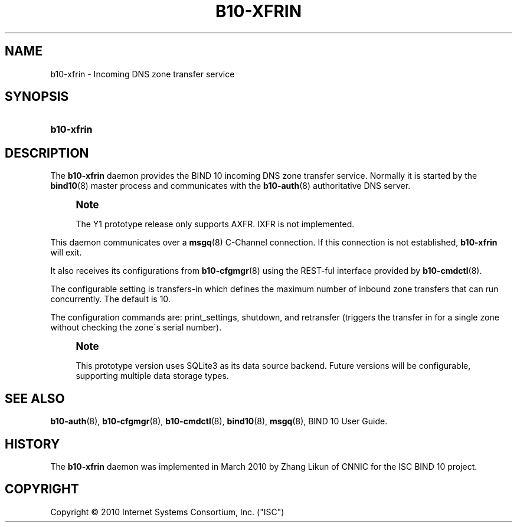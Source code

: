 '\" t
.\"     Title: b10-xfrin
.\"    Author: [FIXME: author] [see http://docbook.sf.net/el/author]
.\" Generator: DocBook XSL Stylesheets v1.75.2 <http://docbook.sf.net/>
.\"      Date: March 17, 2010
.\"    Manual: BIND10
.\"    Source: BIND10
.\"  Language: English
.\"
.TH "B10\-XFRIN" "8" "March 17, 2010" "BIND10" "BIND10"
.\" -----------------------------------------------------------------
.\" * set default formatting
.\" -----------------------------------------------------------------
.\" disable hyphenation
.nh
.\" disable justification (adjust text to left margin only)
.ad l
.\" -----------------------------------------------------------------
.\" * MAIN CONTENT STARTS HERE *
.\" -----------------------------------------------------------------
.SH "NAME"
b10-xfrin \- Incoming DNS zone transfer service
.SH "SYNOPSIS"
.HP \w'\fBb10\-xfrin\fR\ 'u
\fBb10\-xfrin\fR
.SH "DESCRIPTION"
.PP
The
\fBb10\-xfrin\fR
daemon provides the BIND 10 incoming DNS zone transfer service\&. Normally it is started by the
\fBbind10\fR(8)
master process and communicates with the
\fBb10-auth\fR(8)
authoritative DNS server\&.
.if n \{\
.sp
.\}
.RS 4
.it 1 an-trap
.nr an-no-space-flag 1
.nr an-break-flag 1
.br
.ps +1
\fBNote\fR
.ps -1
.br
.sp
The Y1 prototype release only supports AXFR\&. IXFR is not implemented\&.
.sp .5v
.RE
.PP
This daemon communicates over a
\fBmsgq\fR(8)
C\-Channel connection\&. If this connection is not established,
\fBb10\-xfrin\fR
will exit\&.
.PP
It also receives its configurations from
\fBb10-cfgmgr\fR(8)
using the REST\-ful interface provided by
\fBb10-cmdctl\fR(8)\&.
.PP
The configurable setting is transfers\-in which defines the maximum number of inbound zone transfers that can run concurrently\&. The default is 10\&.
.PP
The configuration commands are: print_settings, shutdown, and retransfer (triggers the transfer in for a single zone without checking the zone\'s serial number)\&.
.if n \{\
.sp
.\}
.RS 4
.it 1 an-trap
.nr an-no-space-flag 1
.nr an-break-flag 1
.br
.ps +1
\fBNote\fR
.ps -1
.br
.PP
This prototype version uses SQLite3 as its data source backend\&. Future versions will be configurable, supporting multiple data storage types\&.
.sp .5v
.RE
.SH "SEE ALSO"
.PP

\fBb10-auth\fR(8),
\fBb10-cfgmgr\fR(8),
\fBb10-cmdctl\fR(8),
\fBbind10\fR(8),
\fBmsgq\fR(8),
BIND 10 User Guide\&.
.SH "HISTORY"
.PP
The
\fBb10\-xfrin\fR
daemon was implemented in March 2010 by Zhang Likun of CNNIC for the ISC BIND 10 project\&.
.SH "COPYRIGHT"
.br
Copyright \(co 2010 Internet Systems Consortium, Inc. ("ISC")
.br
